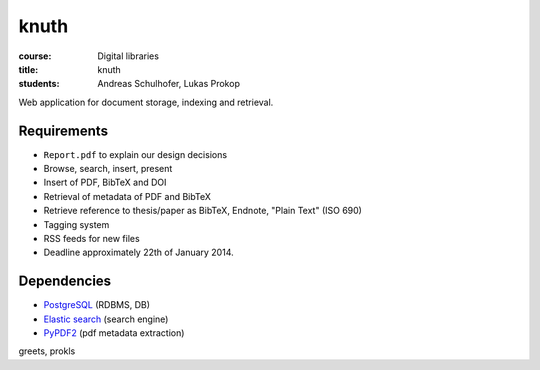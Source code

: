 knuth
=====

:course:        Digital libraries
:title:         knuth
:students:      Andreas Schulhofer, Lukas Prokop

Web application for document storage, indexing and retrieval.

Requirements
------------

* ``Report.pdf`` to explain our design decisions
* Browse, search, insert, present
* Insert of PDF, BibTeX and DOI
* Retrieval of metadata of PDF and BibTeX
* Retrieve reference to thesis/paper as BibTeX, Endnote, "Plain Text" (ISO 690)
* Tagging system
* RSS feeds for new files
* Deadline approximately 22th of January 2014.

Dependencies
------------

* `PostgreSQL <http://www.postgresql.org/>`_ (RDBMS, DB)
* `Elastic search <http://www.elasticsearch.org/>`_ (search engine)
* `PyPDF2 <https://github.com/mstamy2/PyPDF2>`_ (pdf metadata extraction)

greets,
prokls
